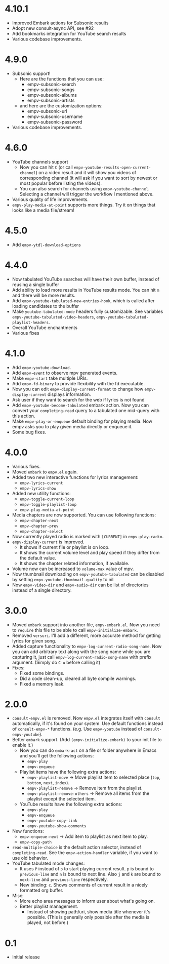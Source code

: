 * 4.10.1

- Improved Embark actions for Subsonic results
- Adopt new consult-async API, see #92
- Add bookmarks integration for YouTube search results
- Various codebase improvements.

* 4.9.0

- Subsonic support!
  - Here are the functions that you can use:
    - empv-subsonic-search
    - empv-subsonic-songs
    - empv-subsonic-albums
    - empv-subsonic-artists
  - and here are the customization options:
    - empv-subsonic-url
    - empv-subsonic-username
    - empv-subsonic-password
- Various codebase improvements.

* 4.6.0

- YouTube channels support
  - Now you can hit ~C~ (or call ~empv-youtube-results-open-current-channel~) on a video result and it will show you videos of corresponding channel (it will ask if you want to sort by newest or most popular before listing the videos).
  - You can also search for channels using ~empv-youtube-channel~. Selecting a channel will trigger the workflow I mentioned above.
- Various quality of life improvements.
- ~empv-play-media-at-point~ supports more things. Try it on things that looks like a media file/stream!

* 4.5.0

- Add ~empv-ytdl-download-options~

* 4.4.0

- Now tabulated YouTube searches will have their own buffer, instead of reusing a single buffer
- Add ability to load more results in YouTube results mode. You can hit ~m~ and there will be more results.
- Add ~empv-youtube-tabulated-new-entries-hook~, which is called after loading candidates to the buffer
- Make ~youtube-tabulated-mode~ headers fully customizable. See variables ~empv-youtube-tabulated-video-headers~, ~empv-youtube-tabulated-playlist-headers~.
- Overall YouTube enchantments
- Various fixes

* 4.1.0

- Add ~empv-youtube-download~.
- Add ~empv-event~ to observe mpv generated events.
- Make ~empv-start~ take multiple URIs.
- Add ~empv-fd-binary~ to provide flexibility with the fd executable.
- Now you can edit ~empv-display-current-format~ to change how ~empv-display-current~ displays information.
- Ask user if they want to search for the web if lyrics is not found
- Add ~empv-youtube-become-tabulated~ embark action. Now you can convert your ~completing-read~ query to a tabulated one mid-query with this action.
- Make ~empv-play-or-enqueue~ default binding for playing media. Now empv asks you to play given media directly or enqueue it.
- Some bug fixes.

* 4.0.0

- Various fixes.
- Moved ~embark~ to ~empv.el~ again.
- Added two new interactive functions for lyrics management:
  - ~empv-lyrics-current~
  - ~empv-lyrics-show~
- Added new utility functions:
  - ~empv-toggle-current-loop~
  - ~empv-toggle-playlist-loop~
  - ~empv-play-media-at-point~
- Media chapters are now supported. You can use following functions:
  - ~empv-chapter-next~
  - ~empv-chapter-prev~
  - ~empv-chapter-select~
- Now currently played radio is marked with ~[CURRENT]~ in ~empv-play-radio~.
- ~empv-display-current~ is improved.
  - It shows if current file or playlist is on loop.
  - It shows the current volume level and play speed if they differ from the default value.
  - It shows the chapter related information, if available.
- Volume now can be increased to ~volume-max~ value of mpv.
- Now thumbnail downloading on ~empv-youtube-tabulated~ can be disabled by setting ~empv-youtube-thumbnail-quality~ to nil
- Now ~empv-video-dir~ and ~empv-audio-dir~ can be list of directories instead of a single directory.

* 3.0.0

- Moved ~embark~ support into another file, ~empv-embark.el~. Now you need to ~require~ this file to be able to call ~empv-initialize-embark~.
- Removed ~versuri~. I'll add a different, more accurate method for getting lyrics for given song.
- Added capture functionality to ~empv-log-current-radio-song-name~. Now you can add arbitrary text along with the song name while you are capturing it, just call ~empv-log-current-radio-song-name~ with prefix argument. (Simply do ~C-u~ before calling it)
- Fixes:
  - Fixed some bindings.
  - Did a code clean-up, cleared all byte compile warnings.
  - Fixed a memory leak.

* 2.0.0

- ~consult-empv.el~ is removed. Now ~empv.el~ integrates itself with ~consult~ automatically, if it's found on your system. Use default functions instead of ~consult-empv-*~ functions. (e.g. Use ~empv-youtube~ instead of ~consult-empv-youtube~).
- Better ~embark~ support. (Add ~(empv-initialize-embark)~ to your init file to enable it.)
  - Now you can do ~embark-act~ on a file or folder anywhere in Emacs and you'll get the following actions:
    - ~empv-play~
    - ~empv-enqueue~
  - Playlist items have the following extra actions:
    - ~empv-playlist-move~ → Move playlist item to selected place (~top~, ~bottom~, ~next~, ~index~).
    - ~empv-playlist-remove~ → Remove item from the playlist.
    - ~empv-playlist-remove-others~ → Remove all items from the playlist except the selected item.
  - YouTube results have the following extra actions:
    - ~empv-play~
    - ~empv-enqueue~
    - ~empv-youtube-copy-link~
    - ~empv-youtube-show-comments~
- New functions:
  - ~empv-enqueue-next~ → Add item to playlist as next item to play.
  - ~empv-copy-path~
- ~read-multiple-choice~ is the default action selector, instead of ~completing-read~. See the ~empv-action-handler~ variable, if you want to use old behavior.
- YouTube tabulated mode changes:
  - It uses =P= instead of =p= to start playing current result. =p= is bound to ~previous-line~ and =n= is bound to next line. Also =j= and =k= are bound to ~next-line~ and ~previous-line~ respectively.
  - New binding: =c=. Shows comments of current result in a nicely formatted org buffer.

- Misc:
  - More echo area messages to inform user about what's going on.
  - Better playlist management.
    - Instead of showing path/uri, show media title whenever it's possible. (This is generally only possible after the media is played, not before.)

* 0.1

- Initial release
